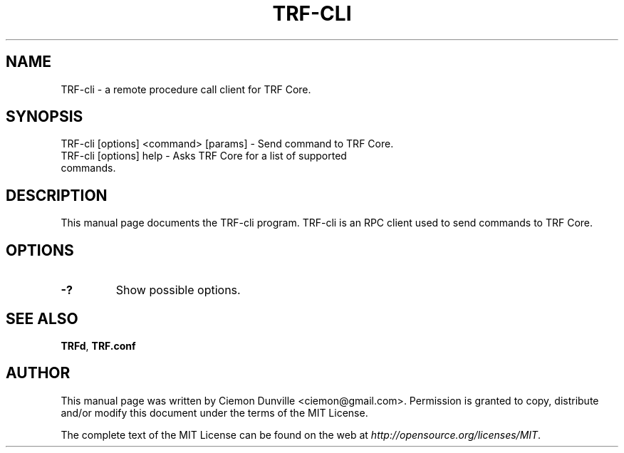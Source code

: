 .TH TRF-CLI "1" "June 2016" "TRF-cli 0.12"
.SH NAME
TRF-cli \- a remote procedure call client for TRF Core. 
.SH SYNOPSIS
TRF-cli [options] <command> [params] \- Send command to TRF Core. 
.TP
TRF-cli [options] help \- Asks TRF Core for a list of supported commands.
.SH DESCRIPTION
This manual page documents the TRF-cli program. TRF-cli is an RPC client used to send commands to TRF Core.

.SH OPTIONS
.TP
\fB\-?\fR
Show possible options.

.SH "SEE ALSO"
\fBTRFd\fP, \fBTRF.conf\fP
.SH AUTHOR
This manual page was written by Ciemon Dunville <ciemon@gmail.com>. Permission is granted to copy, distribute and/or modify this document under the terms of the MIT License.

The complete text of the MIT License can be found on the web at \fIhttp://opensource.org/licenses/MIT\fP.
